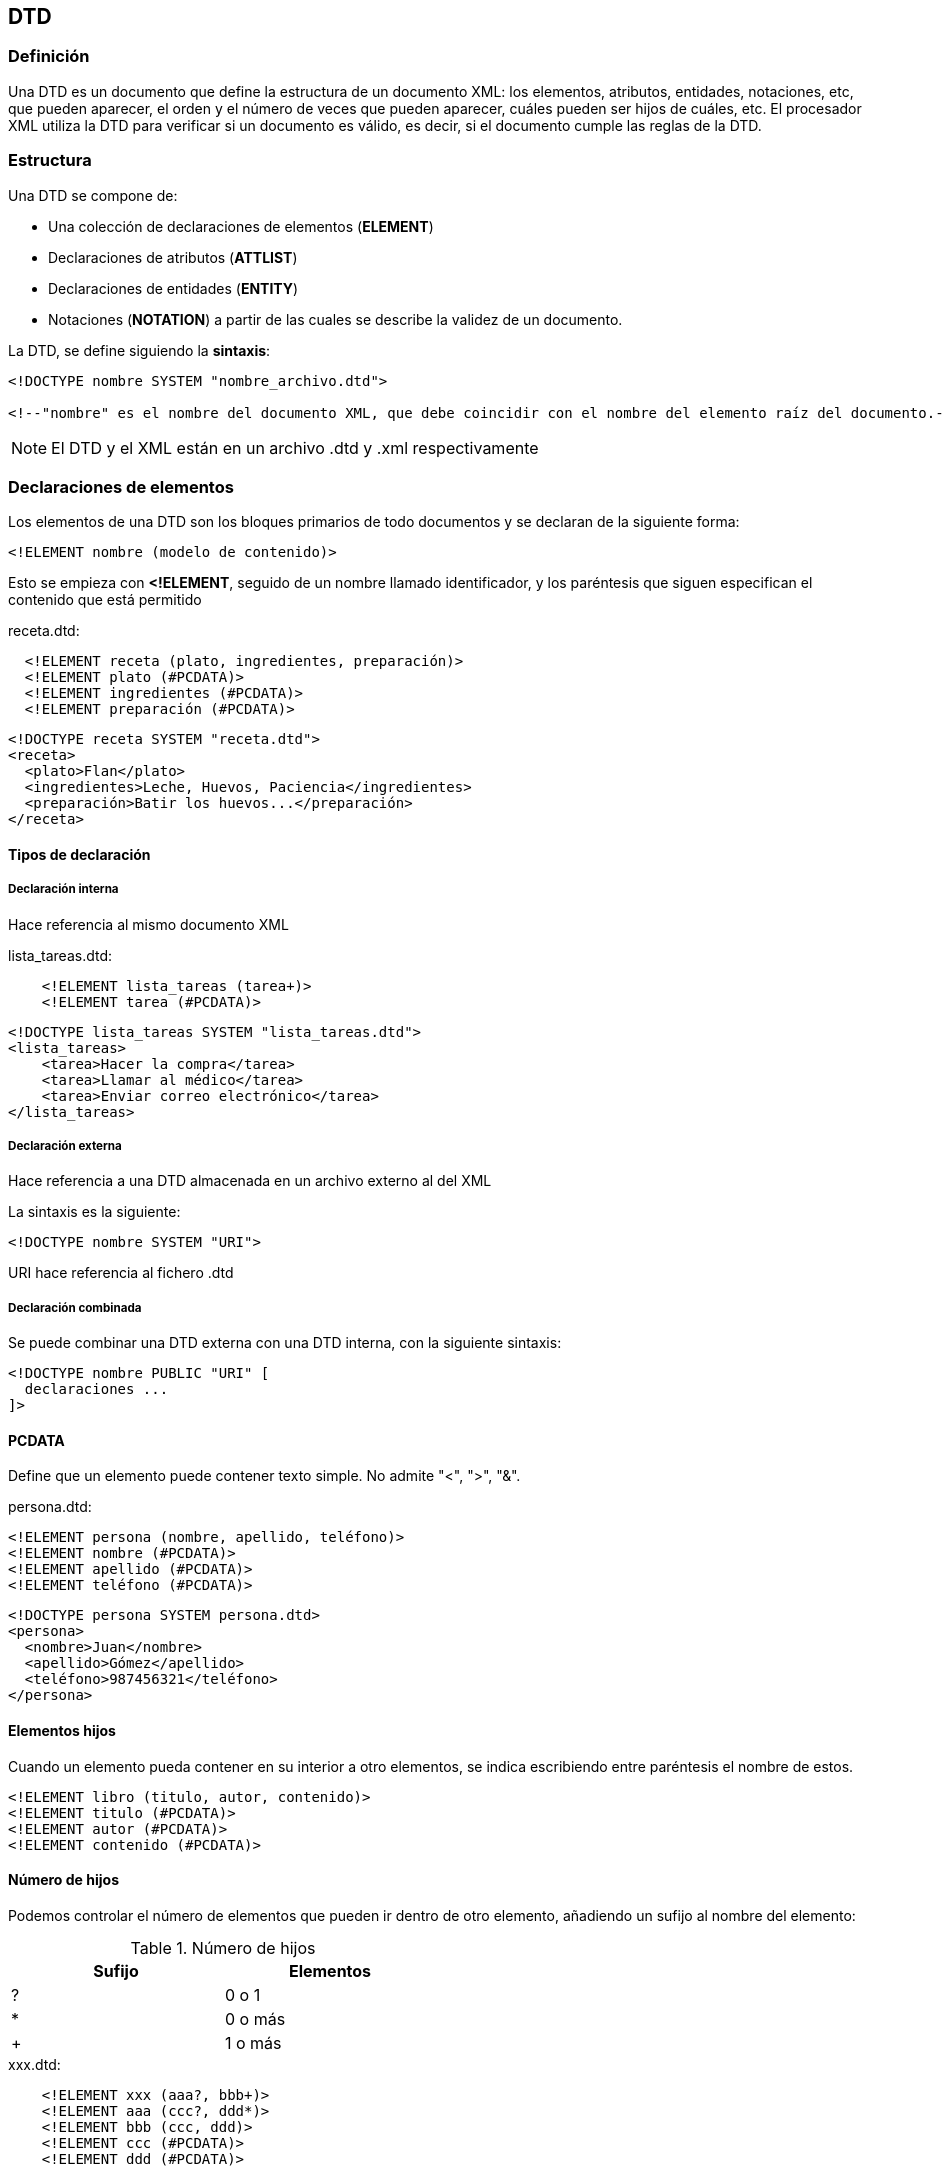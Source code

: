 == DTD

=== Definición

Una DTD es un documento que define la estructura de un documento XML: los elementos, atributos, entidades, notaciones, etc, que pueden aparecer, el orden y el número de veces que pueden aparecer, cuáles pueden ser hijos de cuáles, etc. El procesador XML utiliza la DTD para verificar si un documento es válido, es decir, si el documento cumple las reglas de la DTD.

=== Estructura

Una DTD se compone de:

- Una colección de declaraciones de elementos (*ELEMENT*)

- Declaraciones de atributos (*ATTLIST*)

- Declaraciones de entidades (*ENTITY*)

- Notaciones (*NOTATION*) a partir de las cuales se describe la validez de un documento.


La DTD, se define siguiendo la *sintaxis*:

[EXAMPLE]
====
[source, xml]
----
<!DOCTYPE nombre SYSTEM "nombre_archivo.dtd">

<!--"nombre" es el nombre del documento XML, que debe coincidir con el nombre del elemento raíz del documento.-->
----
====

[NOTE]
====
El DTD y el XML están en un archivo .dtd y .xml respectivamente
====

=== Declaraciones de elementos

Los elementos de una DTD son los bloques primarios de todo documentos y se declaran de la siguiente forma:

[EXAMPLE]
====
[source, dtd]
----
<!ELEMENT nombre (modelo de contenido)>
----
====

Esto se empieza con *<!ELEMENT*, seguido de un nombre llamado identificador, y los paréntesis que siguen especifican el contenido que está permitido



[EXAMPLE]
====
.receta.dtd:
[source, dtd]
----
  <!ELEMENT receta (plato, ingredientes, preparación)>
  <!ELEMENT plato (#PCDATA)>
  <!ELEMENT ingredientes (#PCDATA)>
  <!ELEMENT preparación (#PCDATA)>
----

[source, xml]
----
<!DOCTYPE receta SYSTEM "receta.dtd">
<receta>
  <plato>Flan</plato>
  <ingredientes>Leche, Huevos, Paciencia</ingredientes>
  <preparación>Batir los huevos...</preparación>
</receta>
----
====

==== Tipos de declaración

===== Declaración interna
Hace referencia al mismo documento XML

[EXAMPLE]
====
.lista_tareas.dtd:
[source, dtd]
----
    <!ELEMENT lista_tareas (tarea+)>
    <!ELEMENT tarea (#PCDATA)>
----

[source, xml]
----
<!DOCTYPE lista_tareas SYSTEM "lista_tareas.dtd">
<lista_tareas>
    <tarea>Hacer la compra</tarea>
    <tarea>Llamar al médico</tarea>
    <tarea>Enviar correo electrónico</tarea>
</lista_tareas>
----
====


===== Declaración externa
Hace referencia a una DTD almacenada en un archivo externo al del XML

La sintaxis es la siguiente:

[EXAMPLE]
====
[source, xml]
----
<!DOCTYPE nombre SYSTEM "URI">
----
====
URI hace referencia al fichero .dtd

===== Declaración combinada

Se puede combinar una DTD externa con una DTD interna, con la siguiente sintaxis:

[EXAMPLE]
====
[source, xml]
----
<!DOCTYPE nombre PUBLIC "URI" [
  declaraciones ...
]>
----
====

==== PCDATA
Define que un elemento puede contener texto simple. 
No admite "<", ">", "&".


[EXAMPLE]
====
.persona.dtd:
[source, dtd]
----
<!ELEMENT persona (nombre, apellido, teléfono)>
<!ELEMENT nombre (#PCDATA)>
<!ELEMENT apellido (#PCDATA)>
<!ELEMENT teléfono (#PCDATA)>
----

[source, xml]
----
<!DOCTYPE persona SYSTEM persona.dtd>
<persona>
  <nombre>Juan</nombre>
  <apellido>Gómez</apellido>
  <teléfono>987456321</teléfono>
</persona>
----
====

==== Elementos hijos
Cuando un elemento pueda contener en su interior a otro elementos, se indica escribiendo entre paréntesis el nombre de estos.

[EXAMPLE]
====
[source, dtd]
----
<!ELEMENT libro (titulo, autor, contenido)>
<!ELEMENT titulo (#PCDATA)>
<!ELEMENT autor (#PCDATA)>
<!ELEMENT contenido (#PCDATA)>
----
====

==== Número de hijos
Podemos controlar el número de elementos que pueden ir dentro de otro elemento, añadiendo un sufijo al nombre del elemento:


.Número de hijos
[options="header", width=50%, cols=2*^]
|====
|Sufijo|Elementos
|?| 0 o 1
|*| 0 o más
|+| 1 o más
|====


[EXAMPLE]
====
.xxx.dtd:
[source, dtd]
----
    <!ELEMENT xxx (aaa?, bbb+)>
    <!ELEMENT aaa (ccc?, ddd*)>
    <!ELEMENT bbb (ccc, ddd)>
    <!ELEMENT ccc (#PCDATA)>
    <!ELEMENT ddd (#PCDATA)>
----

[source, xml]
----
<!DOCTYPE xxx SYSTEM "xxx.dtd">
<xxx>
  <aaa>    
    <ccc/>
    <ddd/>
    <ddd/>
  </aaa>
  <bbb>
    <ccc/>
    <ddd/>
  </bbb>
</xxx>
----
====


==== Opciones
Con el carácter "|" se puede seleccionar *uno* de entre varios elementos


[EXAMPLE]
====
[source, dtd]
----
<!ELEMENT xxx (aaa | bbb)>
----
====

==== Elementos vacíos
Pueden ser definidios por *EMPTY*. En este caso solo puede contener atributos, pero no texto.

[EXAMPLE]
====
.lista_tareas.dtd:
[source, dtd]
----
<!ELEMENT lista_tareas (tarea+, importante)>
<!ELEMENT tarea (#PCDATA)>
<!ELEMENT importante EMPTY>
----

[source, xml]
----
<!DOCTYPE lista_tareas SYSTEM "lista_tareas.dtd">
<lista_tareas>
    <tarea>Hacer la compra</tarea>
    <tarea>Llamar al electricista</tarea>
    <importante/>
</lista_tareas>
----
====

==== ANY
Con él indicamos que un elemento puede contener cualquier cosa.


[EXAMPLE]
====
.persona.dtd:
[source, dtd]
----
  <!ELEMENT persona (nombre, apellidos, teléfono, profesión)>
  <!ELEMENT nombre (#PCDATA)>
  <!ELEMENT apellidos ANY>
  <!ELEMENT teléfono (#PCDATA)>
  <!ELEMENT profesión (#PCDATA)>
----

[source, xml]
----
<!DOCTYPE persona SYSTEM "persona.dtd">
<persona>
  <nombre>Juan</nombre>
  <apellidos>Gómez Sánchez
      <nombre>Raquel</nombre>
      <apellidos>Gómez López</apellidos>
      <teléfono/>
  </apellidos>
  <teléfono>987456632</teléfono>
  <profesión>Fontanero</profesión>
</persona>
----
====

.Declaraciones de elementos
[options="header", width=80%, cols=3*^]
|===
3+| ELEMENT   
| (#PCDATA) Sólo Texto | (elemento) Otro elemento | (#PCDATA\|elemento) Texto o elemento
|  | (e1, e2, e3, ...)  Varios elementos | 
|  | (e?) 0 o 1 elemento | 
|  | (e*) O o más elemetos | 
|  | (e+) 1 o más elementos | 
|  | (e1 \| e2) o e1 o e2 | 
|  | (e EMPTY) elemento vacío | 
|  | (e ANY) cualquier contenido | 
|===

=== Declaraciones de atributos

Los atributos no pueden contener subatributos. Se usan para añadir información corta, sencilla y desestructurada.

La sintaxis para validar los valores de los atributos es:

[EXAMPLE]
====
[source, dtd]
----
<!ATTLIST elemento atributo (valor1 | valor2 | valor3...)>
----
====

.Lista de valores
[options="header", width=80%, cols=4*^]
|===
4+| <!ATTLIST elemento atributo (valor1 \| valor2 \| valor3...) ...>   
| Valor por defecto | #REQUIRED | #IMPLIED | #FIXED
| Atributo opcional | Atributo obligatorio | Atributo no obligatorio | Atributo fijo
|===

==== CDATA
Admite cualquier tipo de texto, con cualquier longitud, con cualquier número de caracteres. No distingue entre texto, booleanos, números, porcentajes, etc.

[EXAMPLE]
====
.mensaje.dtd:
[source, dtd]
----
  <!ELEMENT mensaje (de, a, asunto, texto)>
  <!ATTLIST mensaje prioridad (normal | urgente) "urgente">
  <!ELEMENT de (#PCDATA)>
  <!ELEMENT a (#PCDATA)>
  <!ELEMENT asunto EMPTY>
  <!ATTLIST asunto contenido CDATA #REQUIRED>
  <!ELEMENT texto (#PCDATA)>
  <!ATTLIST texto idioma (español | francés | inglés) #REQUIRED>
----

[source, xml]
----
<!DOCTYPE mensaje SYSTEM "mensaje.dtd">
<mensaje prioridad="normal">
  <de>José Solana</de>
  <a>Andrea Maldonado</a>
  <asunto contenido="Preguntamos por la salud!-$%&amp;/0"></asunto>
  <texto idioma="español">
    Hola Andrea, ¿Cómo va el día?
    Adiós Andrea
  </texto>
</mensaje>
----
====

==== NMTOKEN
Los atributos NMTOKEN (name token) son como los atributos CDATA, pero sólo aceptan los siguientes caracteres:

- Letras.

- Números.

- Puntos.

- Guiones.

- Barra baja.

- Dos puntos.

[NOTE]
====
No puede contener espacios
====

La sintaxis es la siguiente:

[source, dtd]
----
<!ATTLIST elemento atributo NMTOKEN #REQUIRED >
----

[EXAMPLE]
====
.mensaje.dtd:
[source, dtd]
----
  <!ELEMENT mensaje (de, a, asunto, texto)>
  <!ATTLIST mensaje prioridad (normal | urgente) "urgente">
  <!ELEMENT de (#PCDATA)>
  <!ELEMENT a (#PCDATA)>
  <!ELEMENT asunto EMPTY>
  <!ATTLIST asunto contenido NMTOKEN #REQUIRED>
  <!ELEMENT texto (#PCDATA)>
  <!ATTLIST texto idioma (español | francés | inglés) #REQUIRED>
----


[source, xml]
----
<!DOCTYPE mensaje SYSTEM "mensaje.dtd">
<mensaje prioridad="normal">
  <de>José Solana</de>
  <a>Andrea Maldonado</a>
  <asunto contenido="Preguntamos_por_la_salud"></asunto>
  <texto idioma="español">
    Hola Andrea, ¿Cómo va el día?
    Adiós Andrea
  </texto>
</mensaje>
----
====

==== NMTOKENS 
Puede contener varios valores de NMTOKEN separados por *espacios*.

La sintaxis es la siguiente:

[source, dtd]
----
<!ATTLIST elemento atributo NMTOKENS #REQUIRED >
----

[EXAMPLE]
====
.mensaje.dtd:
[source, dtd]
----
  <!ELEMENT mensaje (de, a, asunto, texto)>
  <!ATTLIST mensaje prioridad (normal | urgente) "urgente">
  <!ELEMENT de (#PCDATA)>
  <!ELEMENT a (#PCDATA)>
  <!ELEMENT asunto EMPTY>
  <!ATTLIST asunto contenido NMTOKENS #REQUIRED>
  <!ELEMENT texto (#PCDATA)>
  <!ATTLIST texto idioma (español | francés | inglés) #REQUIRED>
----

[source, xml]
----
<!DOCTYPE mensaje SYSTEM "mensaje.dtd">
<mensaje prioridad="normal">
  <de>José Solana</de>
  <a>Andrea Maldonado</a>
  <asunto contenido="Preguntamos por la salud"></asunto>
  <texto idioma="español">
    Hola Andrea, ¿Cómo va el día?
    Adiós Andrea
  </texto>
</mensaje>
----
====

==== ID

Es un identificador que es un valor único que tendrá cada elemento.

[NOTE]
====
Los atributos ID solo pueden indicar #IMPLIED o #REQUIRED en el apartado de valor por defecto
No puede haber dos elementos con un mismo ID
====

[EXAMPLE]
====
.estudiantes.dtd:
[source, dtd]
----
<!ELEMENT estudiantes (estudiante+)>
<!ELEMENT estudiante (#PCDATA)>
<!ATTLIST estudiante ID ID #REQUIRED>
----

[source, xml]
----
<!DOCTYPE estudiantes SYSTEM "estudiantes.dtd">
<estudiantes>
  <estudiante ID="e1">Juan</estudiante>
  <estudiante ID="e2">María</estudiante>
</estudiantes>
----
====

==== IDREF
Contienen el valor de un ID de otro elemento. Es decir, será una refencia a otro elemento. Por lo tanto, debe existir un atributo ID

[EXAMPLE]
====
.datos.dtd:
[source, dtd]
----
  <!ELEMENT datos (estudiantes, calificaciones)>
  <!ELEMENT estudiantes (estudiante+)>
  <!ELEMENT estudiante (#PCDATA)>
  <!ATTLIST estudiante ID ID #REQUIRED>

  <!ELEMENT calificaciones (calificacion+)>
  <!ELEMENT calificacion EMPTY>
  <!ATTLIST calificacion estudianteID IDREF #REQUIRED>
  <!ATTLIST calificacion nota CDATA #REQUIRED>
----

[source, xml]
----
<!DOCTYPE datos SYSTEM "datos.dtd">
<datos>
  <estudiantes>
    <estudiante ID="e1">Juan</estudiante>
    <estudiante ID="e2">María</estudiante>
  </estudiantes>
  <calificaciones>
    <calificacion estudianteID="e1" nota="95" />
    <calificacion estudianteID="e2" nota="88" />
  </calificaciones>
</datos>
----
====

==== IDREFS

Contiene el valor de un id de otro elemento y permite indicar varias referencias simultáneas

[EXAMPLE]
====
.datos.dtd:
[source, dtd]
----
  <!ELEMENT datos (personas, grupos, clases)>

  <!ELEMENT personas (persona+)>
  <!ELEMENT persona (#PCDATA)>
  <!ATTLIST persona id_persona ID #REQUIRED>

  <!ELEMENT grupos (grupo+)>
  <!ELEMENT grupo (#PCDATA)>
  <!ATTLIST grupo id_grupo ID #REQUIRED>

  <!ELEMENT clases (clase+)>
  <!ELEMENT clase (#PCDATA)>
  <!ATTLIST clase id_persona IDREFS #REQUIRED>
  <!ATTLIST clase id_grupo IDREF #REQUIRED>
----
[source, xml]
----
<!DOCTYPE datos SYSTEM "datos.dtd">
<datos>
  <personas>
    <persona id_persona="p1">Juan</persona>
    <persona id_persona="p2">María</persona>
    <persona id_persona="p3">Pedro</persona>
  </personas>

  <grupos>
    <grupo id_grupo="A">Grupo A</grupo>
    <grupo id_grupo="B">Grupo B</grupo>
  </grupos>
  
  <clases>
    <clase id_persona="p1 p2" id_grupo="A"></clase>
    <clase id_persona="p3" id_grupo="B"></clase>
  </clases>
</datos>
----
====

==== ENTITY
El valor de un atributo será una entidad general no analizada, de la cual se indica el nombre. La sintaxis es:

[source, dtd]
----
<!ENTITY nombreEntidad SYSTEM "URI" NDATA nombreNotacion>

<!ATTLIST elemento atributo ENTITY #IMPLIED>
----

[EXAMPLE]
====
.animales.dtd:
[source, dtd]
----
  <!NOTATION jpg SYSTEM "programadegraficos.exe">
  <!ENTITY foto SYSTEM "fotos/foto.jpg" NDATA jpg>
  <!ELEMENT animales (perro)*>
  <!ELEMENT perro (nombre, raza)*>
  <!ELEMENT nombre (#PCDATA)>
  <!ELEMENT raza (#PCDATA)>
  <!ATTLIST perro
    fecha_nacimiento CDATA #REQUIRED
    sexo (macho | hembra) #REQUIRED
    ID ID #REQUIRED
    madre IDREF #IMPLIED
    padre IDREF #IMPLIED
    fotos ENTITY #IMPLIED
  >
----

[source, xml]
----
<!DOCTYPE animales SYSTEM "animales.dtd">
<animales>
  <perro fecha_nacimiento="1/4/1994" sexo="hembra" ID="can1">
    <nombre>Lala</nombre>
    <raza>labrador</raza> 
  </perro>
  <perro fecha_nacimiento="30/5/1996" sexo="macho" ID="can2">
    <nombre>Pinta</nombre>  
    <raza>labrador</raza>
  </perro>
  <perro fecha_nacimiento="19/7/2000" sexo="macho" ID="can3" madre="can2" padre="can1" fotos="foto">
    <nombre>Sultán</nombre> 
    <raza>labrador</raza> 
  </perro>
  </animales>
----
====

[NOTE]
====
En un mismo atributo pueden ir varias ENTITY
====

[EXAMPLE]
====
.animales.dtd:
[source, dtd]
----
  <!NOTATION jpg SYSTEM "programadegraficos.exe">
  <!ENTITY foto1 SYSTEM "fotos/foto1.jpg" NDATA jpg>
  <!ENTITY foto2 SYSTEM "fotos/foto2.jpg" NDATA jpg>
  <!ENTITY foto3 SYSTEM "fotos/foto3.jpg" NDATA jpg>
  <!ELEMENT animales (perro)*>
  <!ELEMENT perro (nombre, raza)*>
  <!ELEMENT nombre (#PCDATA)>
  <!ELEMENT raza (#PCDATA)>
  <!ATTLIST perro
    fecha_nacimiento CDATA #REQUIRED
    sexo (macho | hembra) #REQUIRED
    ID ID #REQUIRED
    madre IDREF #IMPLIED
    padre IDREF #IMPLIED
    fotos ENTITY #IMPLIED
  >
----

[source, xml]
----
<!DOCTYPE animales SYSTEM "animales.dtd">
<animales>
  <perro fecha_nacimiento="1/4/1994" sexo="hembra" ID="can1">
    <nombre>Lala</nombre>
    <raza>labrador</raza> 
  </perro>
  <perro fecha_nacimiento="30/5/1996" sexo="macho" ID="can2">
    <nombre>Pinta</nombre>  
    <raza>labrador</raza>
  </perro>
  <perro fecha_nacimiento="19/7/2000" sexo="macho" ID="can3" madre="can2" padre="can1" fotos="foto1 foto2 foto3">
    <nombre>Sultán</nombre> 
    <raza>labrador</raza> 
  </perro>
  </animales>
----
====

==== NOTATION
Permite declarar que su valor se ajusta a una notación declarada con anterioridad
[source, dtd]
----
<!NOTATION nombre definición_externa "URL">
----

La definición externa puede ser pública o privada:

[EXAMPLE]
====
[source, dtd]
----
<!NOTATION HTML SYSTEM "http://www.w3.org/Markup">

<!NOTATION HTML PUBLIC "-//W3C//DTD HTML 4.0 Transitional//EN">
----
====

=== Inclusión condicional
Las secciones condicionales permiten excluir reglas en los DTD en función de condiciones. Las secciones condicionales solo se pueden ubicar en *DTDs externos*.

Sintaxis:

[source, dtd]
----
<![IGNORE [
    <!ELEMENT nombre (#PCDATA)>
]]>
----

